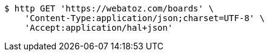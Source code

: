 [source,bash]
----
$ http GET 'https://webatoz.com/boards' \
    'Content-Type:application/json;charset=UTF-8' \
    'Accept:application/hal+json'
----